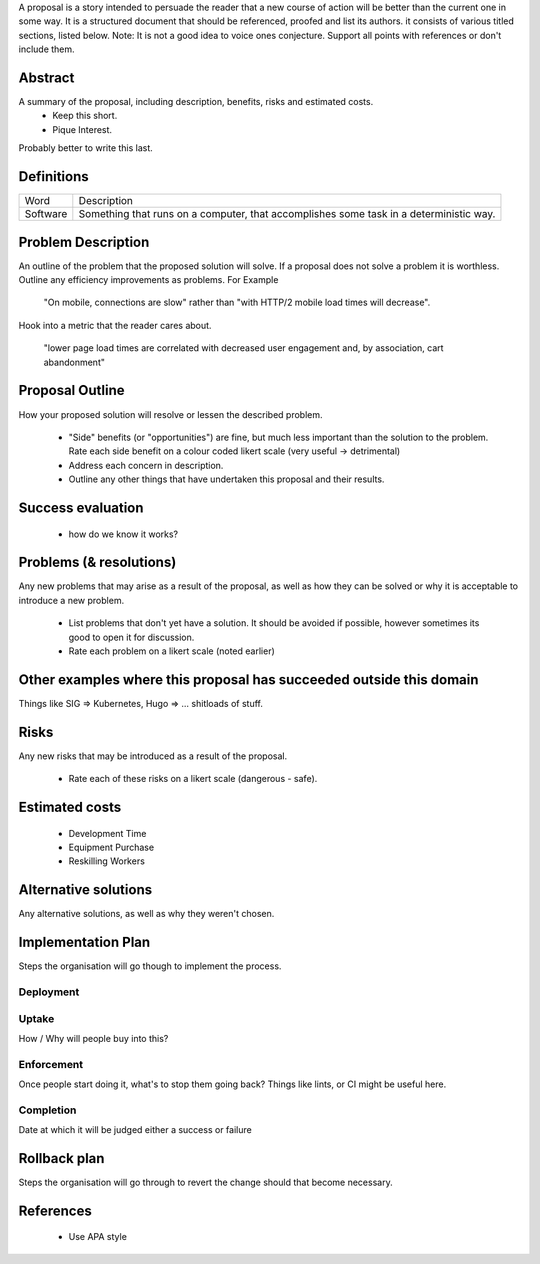 A proposal is a story intended to persuade the reader that a new course of action will be better than the current one in some way. It is a structured document that should be referenced, proofed and list its authors. it consists of various titled sections, listed below. Note: It is not a good idea to voice ones conjecture. Support all points with references or don't include them.

Abstract
--------

A summary of the proposal, including description, benefits, risks and estimated costs.
  - Keep this short.
  - Pique Interest.

Probably better to write this last.

Definitions
-----------

================ ======================================================================================
Word             Description
---------------- --------------------------------------------------------------------------------------
Software         Something that runs on a computer, that accomplishes some task in a deterministic way.
================ ======================================================================================

Problem Description
-------------------

An outline of the problem that the proposed solution will solve. If a proposal does not solve a problem it is worthless. Outline any efficiency improvements as problems. For Example

  "On mobile, connections are slow" rather than "with HTTP/2 mobile load times will decrease".

Hook into a metric that the reader cares about.

  "lower page load times are correlated with decreased user engagement and, by association, cart abandonment"

Proposal Outline
----------------

How your proposed solution will resolve or lessen the described problem.

  - "Side" benefits (or "opportunities") are fine, but much less important than the solution to the problem. Rate each side benefit on a colour coded likert scale (very useful -> detrimental)
  - Address each concern in description.
  - Outline any other things that have undertaken this proposal and their results.

Success evaluation
------------------

  - how do we know it works?

Problems (& resolutions)
------------------------

Any new problems that may arise as a result of the proposal, as well as how they can be solved or why it is acceptable to introduce a new problem.

  - List problems that don't yet have a solution. It should be avoided if possible, however sometimes its good to open it for discussion.
  - Rate each problem on a likert scale (noted earlier)

Other examples where this proposal has succeeded outside this domain
--------------------------------------------------------------------

Things like SIG => Kubernetes, Hugo => ... shitloads of stuff.

Risks
-----

Any new risks that may be introduced as a result of the proposal.

  - Rate each of these risks on a likert scale (dangerous - safe).

Estimated costs
---------------
  - Development Time
  - Equipment Purchase
  - Reskilling Workers

Alternative solutions
---------------------

Any alternative solutions, as well as why they weren't chosen.

Implementation Plan
-------------------

Steps the organisation will go though to implement the process.

Deployment
''''''''''

Uptake
''''''
How / Why will people buy into this?

Enforcement
'''''''''''
Once people start doing it, what's to stop them going back? Things like lints, or CI might be useful here.

Completion
''''''''''
Date at which it will be judged either a success or failure

Rollback plan
-------------

Steps the organisation will go through to revert the change should that become necessary.

References
----------

  - Use APA style
